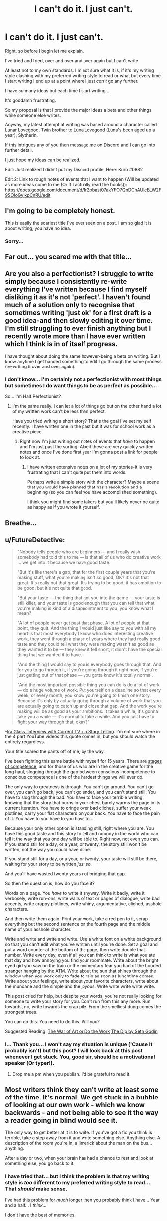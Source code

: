 #+TITLE: I can't do it. I just can't.

* I can't do it. I just can't.
:PROPERTIES:
:Score: 9
:DateUnix: 1528696568.0
:DateShort: 2018-Jun-11
:FlairText: Misc
:END:
Right, so before I begin let me explain.

I've tried and tried, over and over and over again but I can't write.

At least not to my own standards. I'm not sure what it is, if it's my writing style clashing with my preferred writing style to read or what but every time I start writing I end up at a point where I just /can't/ go any further.

I have /so/ many ideas but each time I start writing...

It's goddamn frustrating.

So my proposal is that I provide the major ideas a beta and other things while someone else writes.

Anyway, my latest attempt at writing was based around a character called Lunar Lovegood, Twin brother to Luna Lovegood (Luna's been aged up a year), Slytherin.

If this intrigues any of you then message me on Discord and I can go into further detail.

I just hope my ideas can be realized.

Edit: Just realized I didn't put my Discord profile, Here: Kuro #0882

Edit 2: Link to rough notes of events that I want to happen (Will be updated as more ideas come to me (Or If I actually read the books)): [[https://docs.google.com/document/d/1r2pbast07akYFO7QnDChAUlcB_W2F9SOIoGylkpCnRU/edit]]


** I'm going to be completely honest.

This is easily the scariest title I've ever seen on a post. I am so glad it is about writing, you have no idea.
:PROPERTIES:
:Author: yarglethatblargle
:Score: 42
:DateUnix: 1528696906.0
:DateShort: 2018-Jun-11
:END:

*** Sorry...
:PROPERTIES:
:Score: 0
:DateUnix: 1528696997.0
:DateShort: 2018-Jun-11
:END:


** Far out... you scared me with that title...
:PROPERTIES:
:Author: Sigyn99
:Score: 10
:DateUnix: 1528710043.0
:DateShort: 2018-Jun-11
:END:


** Are you also a perfectionist? I struggle to write simply because I consistently re-write everything I've written because I find myself disliking it as it's not 'perfect'. I haven't found much of a solution only to recognise that sometimes writing 'just ok' for a first draft is a good idea-and then slowly editing it over time. I'm still struggling to ever finish anything but I recently wrote more than I have ever written which I think is in of itself progress.

I have thought about doing the same however-being a beta on writing. But I know anytime I get handed something to edit I go through the same process (re-writing it over and over again).
:PROPERTIES:
:Author: elizabnthe
:Score: 6
:DateUnix: 1528701022.0
:DateShort: 2018-Jun-11
:END:

*** I don't know... I'm certainly not a perfectionist with most things but sometimes I do want things to be as perfect as possible...

So... I'm Half Perfectionist?
:PROPERTIES:
:Score: 2
:DateUnix: 1528714300.0
:DateShort: 2018-Jun-11
:END:

**** I'm the same really. I can let a lot of things go but on the other hand a lot of my written work can't be less than perfect.

Have you tried writing a short story? That's the goal I've set my self recently. I have written one in the past but it was for school work as a creative piece.
:PROPERTIES:
:Author: elizabnthe
:Score: 1
:DateUnix: 1528714516.0
:DateShort: 2018-Jun-11
:END:

***** Right now I'm just writing out notes of events that /have/ to happen and I'm just past the sorting. Albeit these are very quickly written notes and once I've done first year I'm gonna post a link for people to look at.
:PROPERTIES:
:Score: 1
:DateUnix: 1528716942.0
:DateShort: 2018-Jun-11
:END:

****** I have written extensive notes on a lot of my stories-it is very frustrating that I can't quite put them into words.

Perhaps write a simple story with the character? Maybe a scene that you would have planned that has a resolution and a beginning (so you can feel you have accomplished something).

I think you might find some takers but you'll likely never be quite as happy as if you wrote it yourself.
:PROPERTIES:
:Author: elizabnthe
:Score: 1
:DateUnix: 1528717374.0
:DateShort: 2018-Jun-11
:END:


** Breathe...
:PROPERTIES:
:Author: XeshTrill
:Score: 5
:DateUnix: 1528713935.0
:DateShort: 2018-Jun-11
:END:


** u/FutureDetective:
#+begin_quote
  "Nobody tells people who are beginners --- and I really wish somebody had told this to me --- is that all of us who do creative work ... we get into it because we have good taste.

  "But it's like there's a gap, that for the first couple years that you're making stuff, what you're making isn't so good, OK? It's not that great. It's really not that great. It's trying to be good, it has ambition to be good, but it's not quite that good.

  "But your taste --- the thing that got you into the game --- your taste is still killer, and your taste is good enough that you can tell that what you're making is kind of a disappointment to you, you know what I mean?

  "A lot of people never get past that phase. A lot of people at that point, they quit. And the thing I would just like say to you with all my heart is that most everybody I know who does interesting creative work, they went through a phase of years where they had really good taste and they could tell what they were making wasn't as good as they wanted it to be --- they knew it fell short, it didn't have the special thing that we wanted it to have.

  "And the thing I would say to you is everybody goes through that. And for you to go through it, if you're going through it right now, if you're just getting out of that phase --- you gotta know it's totally normal.

  "And the most important possible thing you can do is do a lot of work --- do a huge volume of work. Put yourself on a deadline so that every week, or every month, you know you're going to finish one story. Because it's only by actually going through a volume of work that you are actually going to catch up and close that gap. And the work you're making will be as good as your ambitions. It takes a while, it's gonna take you a while --- it's normal to take a while. And you just have to fight your way through that, okay?"
#+end_quote

-[[https://www.youtube.com/watch?v=f6ezU57J8YI][Ira Glass, Interview with Current TV, on Story Telling]]. I'm not sure where in the 4 part YouTube videos this quote comes in, but you should watch the entirety regardless.

Your title scared the pants off of me, by the way.

I've been fighting this same battle with myself for 15 years. There are [[https://examinedexistence.com/the-four-states-of-competence-explained/][stages of competence]], and for those of us who are in the creative game for the long haul, slogging through the gap between conscious incompetence to conscious competence is one of the hardest things we will ever do.

The only way to greatness is through. You can't go around. You can't go over, you can't go back, you can't go under, and you can't stand still. You have to slog through the bad. You have to face your terrible writing, knowing that the story that burns in your chest barely warms the page in its current iteration. You have to cringe over bad cliches, suffer your weak plotlines, carry your flat characters on your back. You have to face the pain of it. You have to you have to you have to...

Because your only other option is standing still, right where you are. You have this good taste and this story to tell and nobody in the world who can tell it the way that you one day will be able to. Right now, not even you can. If you stand still for a day, or a year, or twenty, the story still won't be written, not the way you could have done.

If you stand still for a day, or a year, or twenty, your taste will still be there, waiting for your story to be written /just so/.

And you'll have wasted twenty years not bridging that gap.

So then the question is, how do you face it?

Words on a page. You /have/ to write it anyway. Write it badly, write it verbosely, write run-ons, write walls of text or pages of dialogue, write bad accents, write crappy plotlines, write whiny, argumentative, cliched, asshole characters.

And then write them again. Print your work, take a red pen to it, scrap everything but the second sentence on the fourth page and the middle name of your asshole character.

Write and write and write and write. Use a white font on a white background so that you can't edit what you've written until you're done. Set a goal and put a word counter at the bottom of the page, then write double that number. Write every day, even if all you can think to write is what you ate that day and how annoying you find your roommate. Write about the bright eyed girl you saw on the train or the momentary fear you had of the hooded stranger hanging by the ATM. Write about the sun that shines through the window when you work only to fade to rain as soon as lunchtime comes. Write about your feelings, write about your favorite characters, write about the mundane and the simple and the joyous. Write write write write write.

This post cried for help, but despite your words, you're not really looking for someone to write your story for you. Don't run from this any more. Run towards, no, write towards the crap pile. From the smelliest dung comes the strongest trees.

You can do this. You need to do this. Will you?

Suggested Reading: [[https://stevenpressfield.com/books/][The War of Art or Do the Work]] [[https://seths.blog/2012/06/the-dip-revisited/][The Dip by Seth Godin]]
:PROPERTIES:
:Author: FutureDetective
:Score: 5
:DateUnix: 1528735273.0
:DateShort: 2018-Jun-11
:END:

*** I... Thank you... I won't say my situation is unique ('Cause It probably isn't) but this post? I will look back at this post whenever I get stuck. You, good sir, should be a motivational speaker (Or typer!).
:PROPERTIES:
:Score: 1
:DateUnix: 1528740037.0
:DateShort: 2018-Jun-11
:END:

**** Drop me a pm when you publish. I'd be grateful to read it.
:PROPERTIES:
:Author: FutureDetective
:Score: 2
:DateUnix: 1528742608.0
:DateShort: 2018-Jun-11
:END:


** Most writers think they can't write at least some of the time. It's normal. We get stuck in a bubble of looking at our own work - which we know backwards - and not being able to see it the way a reader going in blind would see it.

The only way to get better at it is to write. If you've got a fic you think is terrible, take a step away from it and write something else. Anything else. A description of the room you're in, a limerick about the man on the bus...anything.

After a day or two, when your brain has had a chance to rest and look at something else, you go back to it.
:PROPERTIES:
:Author: AlamutJones
:Score: 2
:DateUnix: 1528719590.0
:DateShort: 2018-Jun-11
:END:

*** I have tried that... but I think the problem is that my writing style is /too/ different to my preferred writing style to read... That /should/ make sense.

I've had this problem for /much/ longer then you probably think I have... Year and a half... I /think/...

I don't have the best of memories.
:PROPERTIES:
:Score: 1
:DateUnix: 1528720586.0
:DateShort: 2018-Jun-11
:END:

**** I've had the same problem for at least twenty years. It's /that/ common.

Most writers spend at least some time convinced they should just stop because they're no good. I've had one story - not a fanfic, an original novel - that I've been working on for over a decade, and scrapped after several hundred pages (I began again from the start after about six months break) because what I had wasn't what I wanted.

The only way to work through it is to write anyway. Even if it's strictly private and you never show it to anyone or publish it anywhere, even if it's just exercises to see if you can mimic the style of authors you like to read.
:PROPERTIES:
:Author: AlamutJones
:Score: 2
:DateUnix: 1528721090.0
:DateShort: 2018-Jun-11
:END:


** u/Averant:
#+begin_quote
  So my proposal is that I provide the major ideas a beta and other things while someone else writes.
#+end_quote

What you're talking about is a commission and, fanfiction or not, nobody is going to do it without being paid. So if you're going that route, I hope you have money to spare.

#+begin_quote
  I've tried and tried, over and over and over again but I can't write. At least not to my own standards.
#+end_quote

So don't write to your own standards. Don't /have/ standards. Standards get in the way when you're starting out. Standards are for people who get paid and for people who do the paying. You doing neither, unless you're going for said commission. All that matters when you're an amateur writer *is that you write and that you finish what you write*.

Once you've finished what you wrote, you can edit it, and trust me, editing is so very much easier than writing off the top of your head (which isn't to say it's easy, just easier). When you spill your brain out onto paper/the screen, you've got nothing to compare it against. When you edit, there is actually something there for you to look at and say "Hey! That's not correct!" And then you work at it until it's correct.

The thing to keep in mind is that this is your *rough draft*; It's right there in the name: Rough. It's SUPPOSED to be shit. It's SUPPOSED to be that thing you vomit up after you get plot bunny indigestion. Everything high quality that is published has had someone edit-mop the living shit out of it before they even dared show it to other people.

So yes, your writing is shit. My writing is shit too. In fact, I bet my writing is more shit than yours. If you want, we can compare writings (after I transfer it to google docs, its in my paper notebook right now) and I can show you the kind of crap I spew out just so I can get it out of my brain.
:PROPERTIES:
:Author: Averant
:Score: 2
:DateUnix: 1528753747.0
:DateShort: 2018-Jun-12
:END:
